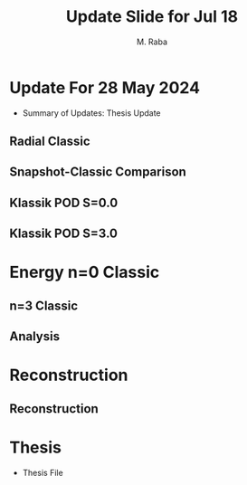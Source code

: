 #+TITLE: Update Slide for Jul 18
#+AUTHOR: M. Raba
#+LATEX_COMPILER: xelatex
# this is the size i usually use:
#+LATEX_header: ​\geometry{paperwidth=700pt, paperheight=1400pt}

#+HTML_HEAD: <link rel="stylesheet" href="https://cdn.jsdelivr.net/npm/reveal.js/dist/reveal.css"/>
#+HTML_HEAD: <link rel="stylesheet" href="./extra.css"/>

# #+latex_header: \mode<beamer>{\usetheme{metropolis}}
#+reveal_theme: serif
#+reveal_extra_css: ./org-example.css
#+LATEX_HEADER:\setcounter{MaxMatrixCols}{20}
# #+latex_header: \mode<beamer>{\usetheme{league}}
# #+latex_header:\usepackage{xeCJK}
#+latex_header:\usepackage{fontspec}
#+latex_header:\setmonofont{DejaVu Sans Mono}
# #+latex_header:\setmainfont{Avenir LT Std}
# #+latex_header:\setsansfont{Avenir LT Std}
# #+latex_header:\setsansfont{SF UI Text}
# #+latex_header: \setbeamerfont{section}{size=\scriptsize,series=\bfseries,parent=structure}
# #+latex_header: \setbeamerfont{section}{font=EB Garamond}

#+latex_header: \usepackage{setspace}
#+latex_header: \onehalfspacing
#+OPTIONS: toc:nil
# #+OPTIONS: toc:t
#+LATEX_HEADER: \usepackage{booktabs}
#+LATEX_HEADER:  \usepackage[table]{xcolor}
#+LATEX_HEADER: \usepackage{colortbl}
#+LATEX_HEADER:  \usepackage{sectsty}
#+LATEX_HEADER:  \usepackage{soul}
#+LATEX_HEADER: \allsectionsfont{\normalfont\sffamily\bfseries}
#+LATEX_HEADER: \usepackage{microtype}
#+LATEX_HEADER:\usepackage{siunitx}
#+LATEX_HEADER:\usepackage{physics}
# #+LATEX_HEADER:\usepackage{amsmath}
#+LATEX_HEADER:\usepackage[tikz]{bclogo}
# #+latex_header:\usepackage[citestyle=authoryear-icomp,bibstyle=authoryear, hyperref=true,backref=true,maxcitenames=3,url=true,backend=biber,natbib=true]{biblatex}
#+latex_header:\usepackage[style=authoryear-icomp,bibstyle=authoryear, hyperref=true,backref=true,maxcitenames=3,url=true,backend=biber,natbib=true]{biblatex}
# #+latex_header:\addbibresource{bib.bib}
#+latex_header:\bibliography{bib.bib}
# #+latex_header:\addbibresource{bib}
# #+latex_header:\setmainfont[Variant = 1, Ligatures = {Common,Rare}]{Zapfino}%
# #+latex_header: ​\setmathsfont(Digits)[Numbers={Lining, Proportional}]{Fira Sans Light}
# #+latex_header:\usepackage[cache=false]{minted}
#+latex_header:\usepackage{minted,xcolor}
# #+latex_header:\usemintedstyle{monokai}
#+latex_header:\usemintedstyle{manni}
# #+latex_header:\usemintedstyle{perldoc}
# #+latex_header:\definecolor{bg}{HTML}{282828}
# #+latex_header:\definecolor{bg}{HTML}{4d1933} # dark purple color
# #+latex_header:\definecolor{bg}{HTML}{fdffcf} # yellow
#+latex_header:\definecolor{bg}{HTML}{ffffe6}
#+latex_header:\setminted{bgcolor=bg}
#+latex_header:\setminted{linenos}
# #+latex_header:\setminted{fontsize=\large}
# #+latex_header:\setminted{framesep=2mm}
# #+latex_header:\setminted{escapeinsid=e||,mathescape}
#+latex_header:\definecolor{Tiffany}{HTML}{00ffdd}
#+latex_header:\setbeamercolor{alerted text}{fg=Orange}
#+latex_header:\setbeamercolor{frametitle}{bg=tyrianPurple}
#+latex_header: \usepackage{tikz}
#+latex_header: \metroset{block=fill}

* Update For 28 May 2024
+ Summary of Updates: Thesis Update

** Radial Classic
#+ATTR_HTML: :style width:900px; height:auto;
[[file:/scratch/miraba2/d/images/classic-pod-radial.png]]

** Snapshot-Classic Comparison
[[file:/scratch/miraba2/d/images/classic-snapshot-compare-radial.png]]

** Klassik POD S=0.0
[[file:/scratch/miraba2/d/images/pod.k0.0.png]]
** Klassik POD S=3.0
[[file:/scratch/miraba2/d/images/pod.k3.0.png]]

* Energy n=0 Classic

[[file:/scratch/miraba2/d/images/k.n0.egy.png]]
** n=3 Classic
[[file:/scratch/miraba2/d/images/k.n3.egy.png]]
** Analysis



* Reconstruction
** Reconstruction
[[file:/scratch/miraba2/d/images/reconstruct-400-50.png]]

* Thesis
 + Thesis File
   # #+BEGIN_EXPORT html
   # <iframe src="/scratch/miraba2/michaelraba.github.io/assets/m.pdf"
   # </iframe>
   # #+END_EXPORT
